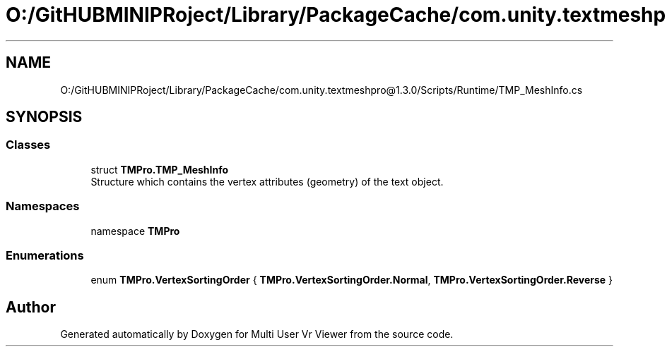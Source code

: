 .TH "O:/GitHUBMINIPRoject/Library/PackageCache/com.unity.textmeshpro@1.3.0/Scripts/Runtime/TMP_MeshInfo.cs" 3 "Sat Jul 20 2019" "Version https://github.com/Saurabhbagh/Multi-User-VR-Viewer--10th-July/" "Multi User Vr Viewer" \" -*- nroff -*-
.ad l
.nh
.SH NAME
O:/GitHUBMINIPRoject/Library/PackageCache/com.unity.textmeshpro@1.3.0/Scripts/Runtime/TMP_MeshInfo.cs
.SH SYNOPSIS
.br
.PP
.SS "Classes"

.in +1c
.ti -1c
.RI "struct \fBTMPro\&.TMP_MeshInfo\fP"
.br
.RI "Structure which contains the vertex attributes (geometry) of the text object\&. "
.in -1c
.SS "Namespaces"

.in +1c
.ti -1c
.RI "namespace \fBTMPro\fP"
.br
.in -1c
.SS "Enumerations"

.in +1c
.ti -1c
.RI "enum \fBTMPro\&.VertexSortingOrder\fP { \fBTMPro\&.VertexSortingOrder\&.Normal\fP, \fBTMPro\&.VertexSortingOrder\&.Reverse\fP }"
.br
.in -1c
.SH "Author"
.PP 
Generated automatically by Doxygen for Multi User Vr Viewer from the source code\&.
